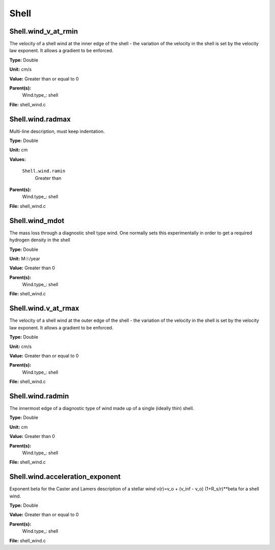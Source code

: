 
=====
Shell
=====

Shell.wind_v_at_rmin
====================
The velocity of a shell wind at the inner edge of the
shell - the variation of the velocity in the shell is
set by the velocity law exponent. It allows a gradient
to be enforced.

**Type:** Double

**Unit:** cm/s

**Value:** Greater than or equal to 0

**Parent(s):**
  Wind.type_: shell


**File:** shell_wind.c


Shell.wind.radmax
=================
Multi-line description, must keep indentation.

**Type:** Double

**Unit:** cm

**Values:**

  ``Shell.wind.ramin``
    Greater than


**Parent(s):**
  Wind.type_: shell


**File:** shell_wind.c


Shell.wind_mdot
===============
The mass loss through a diagnostic shell type wind. One normally sets
this experimentally in order to get a required hydrogen density in
the shell

**Type:** Double

**Unit:** M☉/year

**Value:** Greater than 0

**Parent(s):**
  Wind.type_: shell


**File:** shell_wind.c


Shell.wind.v_at_rmax
====================
The velocity of a shell wind at the outer edge of the
shell - the variation of the velocity in the shell is
set by the velocity law exponent. It allows a gradient
to be enforced.

**Type:** Double

**Unit:** cm/s

**Value:** Greater than or equal to 0

**Parent(s):**
  Wind.type_: shell


**File:** shell_wind.c


Shell.wind.radmin
=================
The innermost edge of a diagnostic type of wind made up of a single
(ideally thin) shell.

**Type:** Double

**Unit:** cm

**Value:** Greater than 0

**Parent(s):**
  Wind.type_: shell


**File:** shell_wind.c


Shell.wind.acceleration_exponent
================================
Exponent beta for the Caster and Lamers description of a stellar wind
v(r)=v_o + (v_inf - v_o) (1+R_s/r)**beta for a shell wind.

**Type:** Double

**Value:** Greater than or equal to 0

**Parent(s):**
  Wind.type_: shell


**File:** shell_wind.c


